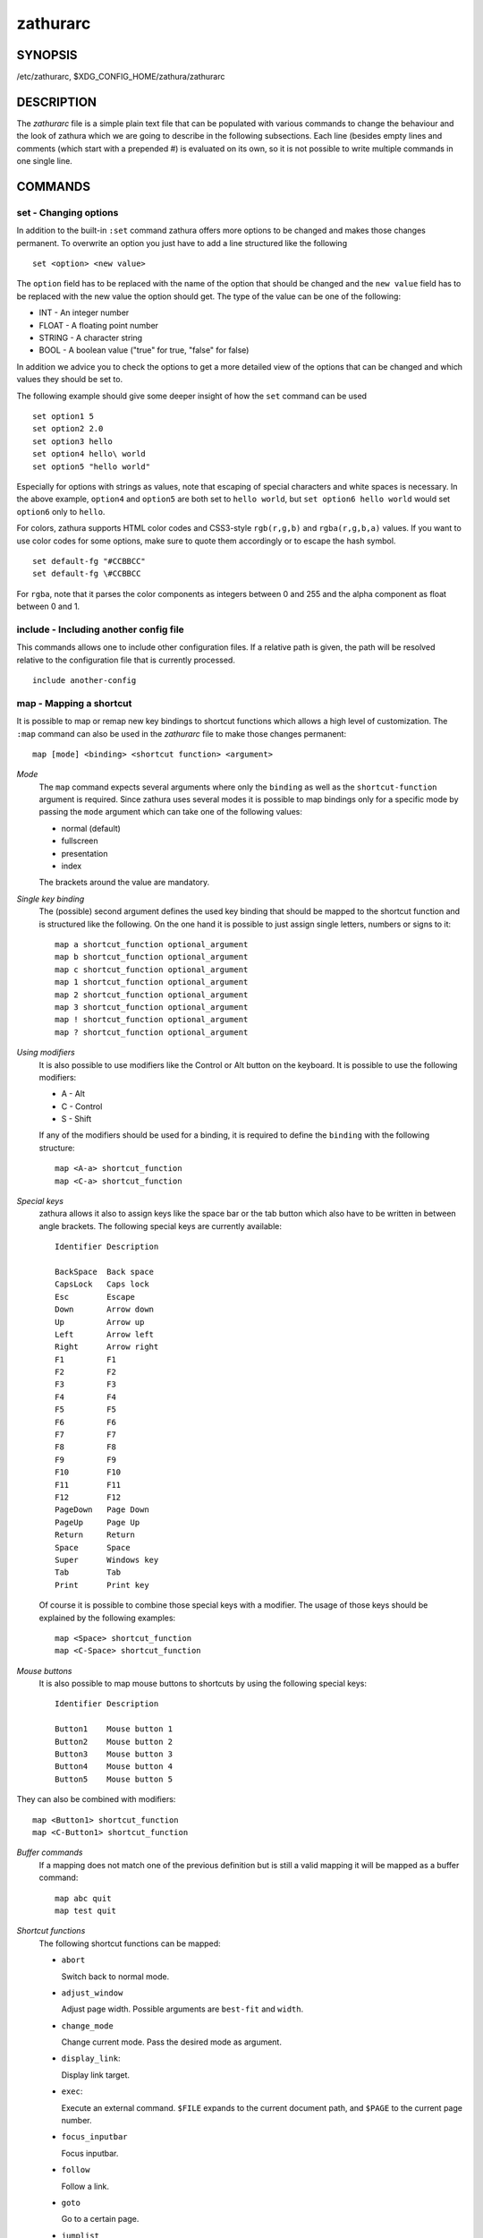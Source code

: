 *********
zathurarc
*********

SYNOPSIS
========

/etc/zathurarc, $XDG_CONFIG_HOME/zathura/zathurarc

DESCRIPTION
===========

The *zathurarc* file is a simple plain text file that can be populated with
various commands to change the behaviour and the look of zathura which we are
going to describe in the following subsections. Each line (besides empty lines
and comments (which start with a prepended #) is evaluated on its own, so it
is not possible to write multiple commands in one single line.

COMMANDS
========

set - Changing options
----------------------

In addition to the built-in ``:set`` command zathura offers more options to be
changed and makes those changes permanent. To overwrite an option you just have
to add a line structured like the following

::

    set <option> <new value>

The ``option`` field has to be replaced with the name of the option that should be
changed and the ``new value`` field has to be replaced with the new value the
option should get. The type of the value can be one of the following:

* INT - An integer number
* FLOAT - A floating point number
* STRING - A character string
* BOOL - A boolean value ("true" for true, "false" for false)

In addition we advice you to check the options to get a more detailed view of
the options that can be changed and which values they should be set to.

The following example should give some deeper insight of how the ``set`` command
can be used

::

    set option1 5
    set option2 2.0
    set option3 hello
    set option4 hello\ world
    set option5 "hello world"

Especially for options with strings as values, note that escaping of special characters and white
spaces is necessary. In the above example, ``option4`` and ``option5`` are both set to ``hello
world``, but ``set option6 hello world`` would set ``option6`` only to ``hello``.

For colors, zathura supports HTML color codes and CSS3-style ``rgb(r,g,b)`` and ``rgba(r,g,b,a)``
values. If you want to use color codes for some options, make sure to quote them accordingly or
to escape the hash symbol.

::

    set default-fg "#CCBBCC"
    set default-fg \#CCBBCC


For ``rgba``, note that it parses the color components as integers between 0 and 255 and the alpha
component as float between 0 and 1.


include - Including another config file
---------------------------------------
This commands allows one to include other configuration files. If a relative
path is given, the path will be resolved relative to the configuration file that
is currently processed.

::

    include another-config

map - Mapping a shortcut
------------------------
It is possible to map or remap new key bindings to shortcut functions which
allows a high level of customization. The ``:map`` command can also be used in
the *zathurarc* file to make those changes permanent:

::

    map [mode] <binding> <shortcut function> <argument>

*Mode*
  The ``map`` command expects several arguments where only the ``binding`` as well as
  the ``shortcut-function`` argument is required. Since zathura uses several modes
  it is possible to map bindings only for a specific mode by passing the ``mode``
  argument which can take one of the following values:

  * normal (default)
  * fullscreen
  * presentation
  * index

  The brackets around the value are mandatory.

*Single key binding*
  The (possible) second argument defines the used key binding that should be
  mapped to the shortcut function and is structured like the following. On the one
  hand it is possible to just assign single letters, numbers or signs to it:

  ::

      map a shortcut_function optional_argument
      map b shortcut_function optional_argument
      map c shortcut_function optional_argument
      map 1 shortcut_function optional_argument
      map 2 shortcut_function optional_argument
      map 3 shortcut_function optional_argument
      map ! shortcut_function optional_argument
      map ? shortcut_function optional_argument

*Using modifiers*
  It is also possible to use modifiers like the Control or Alt button on the
  keyboard. It is possible to use the following modifiers:

  * A - Alt
  * C - Control
  * S - Shift

  If any of the modifiers should be used for a binding, it is required to define
  the ``binding`` with the following structure:

  ::

      map <A-a> shortcut_function
      map <C-a> shortcut_function

*Special keys*
  zathura allows it also to assign keys like the space bar or the tab button which
  also have to be written in between angle brackets. The following special keys
  are currently available:

  ::

    Identifier Description

    BackSpace  Back space
    CapsLock   Caps lock
    Esc        Escape
    Down       Arrow down
    Up         Arrow up
    Left       Arrow left
    Right      Arrow right
    F1         F1
    F2         F2
    F3         F3
    F4         F4
    F5         F5
    F6         F6
    F7         F7
    F8         F8
    F9         F9
    F10        F10
    F11        F11
    F12        F12
    PageDown   Page Down
    PageUp     Page Up
    Return     Return
    Space      Space
    Super      Windows key
    Tab        Tab
    Print      Print key

  Of course it is possible to combine those special keys with a modifier. The
  usage of those keys should be explained by the following examples:

  ::

    map <Space> shortcut_function
    map <C-Space> shortcut_function

*Mouse buttons*
  It is also possible to map mouse buttons to shortcuts by using the following
  special keys:

  ::

    Identifier Description

    Button1    Mouse button 1
    Button2    Mouse button 2
    Button3    Mouse button 3
    Button4    Mouse button 4
    Button5    Mouse button 5

They can also be combined with modifiers:

::

    map <Button1> shortcut_function
    map <C-Button1> shortcut_function

*Buffer commands*
  If a mapping does not match one of the previous definition but is still a valid
  mapping it will be mapped as a buffer command:

  ::

    map abc quit
    map test quit

*Shortcut functions*
  The following shortcut functions can be mapped:

  * ``abort``

    Switch back to normal mode.

  * ``adjust_window``

    Adjust page width. Possible arguments are ``best-fit`` and ``width``.

  * ``change_mode``

    Change current mode. Pass the desired mode as argument.

  * ``display_link``:

    Display link target.

  * ``exec``:

    Execute an external command. ``$FILE`` expands to the current document path,
    and ``$PAGE`` to the current page number.

  * ``focus_inputbar``

    Focus inputbar.

  * ``follow``

    Follow a link.

  * ``goto``

    Go to a certain page.

  * ``jumplist``

    Move forwards/backwards in the jumplist. Pass ``forward`` as argument to
    move to the next entry and ``backward`` to move to the previous one.

  * ``navigate``

    Navigate to the next/previous page.

  * ``navigate_index``

    Navigate through the index.

  * ``print``

    Show the print dialog.

  * ``quit``

    Quit zathura.

  * ``recolor``

    Recolor pages.

  * ``reload``

    Reload the document.

  * ``rotate``

    Rotate the page. Pass ``rotate-ccw`` as argument for counterclockwise rotation
    and ``rotate-cw`` for clockwise rotation.

  * ``scroll``

    Scroll.

  * ``search``

    Search next/previous item. Pass ``forward`` as argument to search for the next
    hit and ``backward`` to search for the previous hit.

  * ``set``

    Set an option.

  * ``snap_to_page``

    Snaps to the current page. Equivalent to ``goto <current_page>``

  * ``toggle_fullscreen``

    Toggle fullscreen.

  * ``toggle_index``

    Show or hide index.

  * ``toggle_inputbar``

    Show or hide inputbar.

  * ``toggle_page_mode``

    Toggle between one and multiple pages per row.

  * ``toggle_statusbar``

    Show or hide statusbar.

  * ``zoom``

    Zoom in or out.

  * ``mark_add``

    Set a quickmark.

  * ``mark_evaluate``

    Go to a quickmark.

  * ``feedkeys``

    Simulate key presses. Note that all keys will be interpreted as if pressing a
    key on the keyboard. To input uppercase letters, follow the same convention as
    for key bindings, i.e. for ``X``, use ``<S-X>``.


*Pass arguments*
  Some shortcut function require or have optional arguments which influence the
  behaviour of them. Those can be passed as the last argument:

  ::

    map <C-i> zoom in
    map <C-o> zoom out

  Possible arguments are:

  * best-fit
  * bottom
  * backward
  * collapse
  * collapse-all
  * default
  * down
  * expand
  * expand-all
  * forward
  * full-down
  * full-up
  * half-down
  * half-up
  * in
  * left
  * next
  * out
  * page-bottom
  * page-top
  * previous
  * right
  * rotate-ccw
  * rotate-cw
  * select
  * specific
  * toggle
  * top
  * up
  * width

unmap - Removing a shortcut
---------------------------
In addition to mapping or remaping custom key bindings it is possible to remove
existing ones by using the ``:unmap`` command. The command is used in the
following way (the explanation of the parameters is described in the ``map``
section of this document

::

    unmap [mode] <binding>


OPTIONS
=======

This section describes settings concerning the behaviour of girara and
zathura. The settings described here can be changed with ``set``.

girara
------

*n-completion-items*
  Defines the maximum number of displayed completion entries.

  * Value type: Integer
  * Default value: 15

*completion-bg*
  Defines the background color that is used for command line completion
  entries

  * Value type: String
  * Default value: #232323

*completion-fg*
  Defines the foreground color that is used for command line completion
  entries

  * Value type: String
  * Default value: #DDDDDD

*completion-group-bg*
  Defines the background color that is used for command line completion
  group elements

  * Value type: String
  * Default value: #000000

*completion-group-fg*
  Defines the foreground color that is used for command line completion
  group elements

  * Value type: String
  * Default value: #DEDEDE

*completion-highlight-bg*
  Defines the background color that is used for the current command line
  completion element

  * Value type: String
  * Default value: #9FBC00

*completion-highlight-fg*
  Defines the foreground color that is used for the current command line
  completion element

  * Value type: String
  * Default value: #232323

*default-fg*
  Defines the default foreground color

  * Value type: String
  * Default value: #DDDDDD

*default-bg*
  Defines the default background color

  * Value type: String
  * Default value: #000000

*exec-command*
  Defines a command the should be prepended to any command run with exec.

  * Value type: String
  * Default value:

*font*
  Defines the font that will be used

  * Value type: String
  * Default value: monospace normal 9

*guioptions*
  Shows or hides GUI elements.
  If it contains 'c', the command line is displayed.
  If it contains 's', the statusbar is displayed.
  If it contains 'h', the horizontal scrollbar is displayed.
  If it contains 'v', the vertical scrollbar is displayed.

  * Value type: String
  * Default value: s

*inputbar-bg*
  Defines the background color for the inputbar

  * Value type: String
  * Default value: #131313

*inputbar-fg*
  Defines the foreground color for the inputbar

  * Value type: String
  * Default value: #9FBC00

*notification-bg*
  Defines the background color for a notification

  * Value type: String
  * Default value: #FFFFFF

*notification-fg*
  Defines the foreground color for a notification

  * Value type: String
  * Default value: #000000

*notification-error-bg*
  Defines the background color for an error notification

  * Value type: String
  * Default value: #FF1212

*notification-error-fg*
  Defines the foreground color for an error notification

  * Value type: String
  * Default value: #FFFFFF

*notification-warning-bg*
  Defines the background color for a warning notification

  * Value type: String
  * Default value: #FFF712

*notification-warning-fg*
  Defines the foreground color for a warning notification

  * Value type: String
  * Default value: #FFFFFF

*statusbar-bg*
  Defines the background color of the statusbar

  * Value type: String
  * Default value: #000000

*statusbar-fg*
  Defines the foreground color of the statusbar

  * Value type: String
  * Default value: #FFFFFF

*statusbar-h-padding*
  Defines the horizontal padding of the statusbar and notificationbar

  * Value type: Integer
  * Default value: 8

*statusbar-v-padding*
  Defines the vertical padding of the statusbar and notificationbar

  * Value type: Integer
  * Default value: 2

*window-icon*
  Defines the path for a icon to be used as window icon.

  * Value type: String
  * Default value:

*window-height*
  Defines the window height on startup

  * Value type: Integer
  * Default value: 600

*window-width*
  Defines the window width on startup

  * Value type: Integer
  * Default value: 800

zathura
-------

  This section describes settings concerning the behaviour of zathura.

*abort-clear-search*
  Defines if the search results should be cleared on abort.

  * Value type: Boolean
  * Default value: true

*adjust-open*
  Defines which auto adjustment mode should be used if a document is loaded.
  Possible options are "best-fit" and "width".

  * Value type: String
  * Default value: best-fit

*advance-pages-per-row*
  Defines if the number of pages per row should be honored when advancing a page.

  * Value type: Boolean
  * Default value: false

*continuous-hist-save*
  Tells zathura whether to save document history at each page change or only when
  closing a document.

  * Value type: Boolean
  * Default value: false

*database*
  Defines the database backend to use for bookmarks and input history. Possible
  values are "plain", "sqlite" (if built with sqlite support) and "null". If
  "null" is used, bookmarks and input history will not be stored.

  * Value type: String
  * Default value: plain

*dbus-service*
  En/Disables the D-Bus service. If the services is disabled, SyncTeX forward
  synchronization is not available.

  * Value type: Boolean
  * Default value: true

*dbus-raise-window*
  Defines whether zathura's window should be raised when receiving certain
  commands via D-Bus.

  * Value type: Boolean
  * Default value: true

*double-click-follow*
  Defines whether double or single click on a link should trigger follow.

  * Value type: Boolean
  * Default value: true

*filemonitor*
  Defines the file monitor backend used to check for changes in files. Possible
  values are "glib", "signal" (if signal handling is supported), and "noop". The
  "noop" file monitor does not trigger reloads.

  * Value type: String
  * Default value: glib

*incremental-search*
  En/Disables incremental search (search while typing).

  * Value type: Boolean
  * Default value: true

*highlight-color*
  Defines the color that is used for highlighting parts of the document (e.g.:
  show search results)

  * Value type: String
  * Default value: #9FBC00

*highlight-fg*
  Defines the color that is used for text when highlighting parts of the
  document (e.g.: number for links).

  * Value type: String
  * Default value: #9FBC00

*highlight-active-color*
  Defines the color that is used to show the current selected highlighted element
  (e.g: current search result)

  * Value type: String
  * Default value: #00BC00

*highlight-transparency*
  Defines the opacity of a highlighted element

  * Value type: Float
  * Default value: 0.5

*page-padding*
  The page padding defines the gap in pixels between each rendered page.

  * Value type: Integer
  * Default value: 1

*page-cache-size*
  Defines the maximum number of pages that could be kept in the page cache. When
  the cache is full and a new page that isn't cached becomes visible, the least
  recently viewed page in the cache will be evicted to make room for the new one.
  Large values for this variable are NOT recommended, because this will lead to
  consuming a significant portion of the system memory.

  * Value type: Integer
  * Default value: 15

*page-thumbnail-size*
  Defines the maximum size in pixels of the thumbnail that could be kept in the
  thumbnail cache per page. The thumbnail is scaled for a quick preview during
  zooming before the page is rendered. When the page is rendered, the result is
  saved as the thumbnail only if the size is no more than this value. A larger
  value increases quality but introduces longer delay in zooming and uses more
  system memory.

  * Value type: Integer
  * Default value: 4194304 (4M)

*pages-per-row*
  Defines the number of pages that are rendered next to each other in a row.

  * Value type: Integer
  * Default value: 1

*first-page-column*
  Defines the column in which the first page will be displayed.
  This setting is stored separately for every value of pages-per-row according to
  the following pattern <1 page per row>:[<2 pages per row>[: ...]]. The last
  value in the list will be used for all other number of pages per row if not set
  explicitly.

  Per default, the first column is set to 2 for double-page layout, i.e. the value
  is set to 1:2. A value of 1:1:3 would put the first page in dual-page layout in
  the first column, and for layouts with more columns the first page would be put
  in the 3rd column.

  * Value type: String
  * Default value: 1:2

*recolor*
  En/Disables recoloring

  * Value type: Boolean
  * Default value: false

*recolor-keephue*
  En/Disables keeping original hue when recoloring

  * Value type: Boolean
  * Default value: false

*recolor-darkcolor*
  Defines the color value that is used to represent dark colors in recoloring mode

  * Value type: String
  * Default value: #FFFFFF

*recolor-lightcolor*
  Defines the color value that is used to represent light colors in recoloring mode

  * Value type: String
  * Default value: #000000

*recolor-reverse-video*
  Defines if original image colors should be kept while recoloring.

  * Value type: Boolean
  * Default value: false

*render-loading*
  Defines if the "Loading..." text should be displayed if a page is rendered.

  * Value type: Boolean
  * Default value: true

*render-loading-bg*
  Defines the background color that is used for the "Loading..." text.

  * Value type: String
  * Default value: #FFFFFF

*render-loading-fg*
  Defines the foreground color that is used for the "Loading..." text.

  * Value type: String
  * Default value: #000000

*scroll-hstep*
  Defines the horizontal step size of scrolling by calling the scroll command once

  * Value type: Float
  * Default value: -1

*scroll-step*
  Defines the step size of scrolling by calling the scroll command once

  * Value type: Float
  * Default value: 40

*scroll-full-overlap*
  Defines the proportion of the current viewing area that should be
  visible after scrolling a full page.

  * Value type: Float
  * Default value: 0

*scroll-wrap*
  Defines if the last/first page should be wrapped

  * Value type: Boolean
  * Default value: false


*show-directories*
  Defines if the directories should be displayed in completion.

  * Value type: Boolean
  * Default value: true

*show-hidden*
  Defines if hidden files and directories should be displayed in completion.

  * Value type: Boolean
  * Default value: false

*show-recent*
  Defines the number of recent files that should be displayed in completion.
  If the value is negative, no upper bounds are applied. If the value is 0, no
  recent files are shown.

  * Value type: Integer
  * Default value: 10

*scroll-page-aware*
  Defines if scrolling by half or full pages stops at page boundaries.

  * Value type: Boolean
  * Default value: false

*link-zoom*
  En/Disables the ability of changing zoom when following links.

  * Value type: Boolean
  * Default value: true

*link-hadjust*
  En/Disables aligning to the left internal link targets, for example from the
  index.

  * Value type: Boolean
  * Default value: true

*search-hadjust*
  En/Disables horizontally centered search results.

  * Value type: Boolean
  * Default value: true

*window-title-basename*
  Use basename of the file in the window title.

  * Value type: Boolean
  * Default value: false

*window-title-home-tilde*
  Display a short version of the file path, which replaces $HOME with ~, in the window title.

  * Value type: Boolean
  * Default value: false

*window-title-page*
  Display the page number in the window title.

  * Value type: Boolean
  * Default value: false

*statusbar-basename*
  Use basename of the file in the statusbar.

  * Value type: Boolean
  * Default value: false

*statusbar-page-percent*
  Display (current page / total pages) as a percent in the statusbar.

  * Value type: Boolean
  * Default value: false

*statusbar-home-tilde*
  Display a short version of the file path, which replaces $HOME with ~, in the statusbar.

  * Value type: Boolean
  * Default value: false

*zoom-center*
  En/Disables horizontally centered zooming.

  * Value type: Boolean
  * Default value: false

*vertical-center*
  Center the screen at the vertical midpoint of the page by default.

  * Value type: Boolean
  * Default value: false

*zoom-max*
  Defines the maximum percentage that the zoom level can be.

  * Value type: Integer
  * Default value: 1000

*zoom-min*
  Defines the minimum percentage that the zoom level can be.

  * Value type: Integer
  * Default value: 10

*zoom-step*
  Defines the amount of percent that is zoomed in or out on each command.

  * Value type: Integer
  * Default value: 10

*selection-clipboard*
  Defines the X clipboard into which mouse-selected data will be written.  When it
  is "clipboard", selected data will be written to the CLIPBOARD clipboard, and
  can be pasted using the Ctrl+v key combination.  When it is "primary", selected
  data will be written to the PRIMARY clipboard, and can be pasted using the
  middle mouse button, or the Shift-Insert key combination.

  * Value type: String
  * Default value: primary

*selection-notification*
  Defines if a notification should be displayed after selecting text.

  * Value type: Boolean
  * Default value: true

*synctex*
  En/Disables SyncTeX backward synchronization support.

  * Value type: Boolean
  * Default value: true

*synctex-editor-command*
  Defines the command executed for SyncTeX backward synchronization.

  * Value type: String
  * Default value:

*index-fg*
  Defines the foreground color of the index mode.

  * Value type: String
  * Default value: #DDDDDD

*index-bg*
  Define the background color of the index mode.

  * Value type: String
  * Default value: #232323

*index-active-fg*
  Defines the foreground color of the selected element in index mode.

  * Value type: String
  * Default value: #232323

*index-active-bg*
  Define the background color of the selected element in index mode.

  * Value type: String
  * Default value: #9FBC00

*sandbox*
  Defines the sandbox mode to use for the seccomp syscall filter. Possible
  values are "none", "normal" and "strict". If "none" is used, the sandbox
  will be disabled. The use of "normal" will provide minimal protection and
  allow normal use of zathura with support for all features. The "strict" mode
  is a read only sandbox that is intended for viewing documents only.

  * Value type: String
  * Default value: normal

  Some features are disabled when using strict sandbox mode:

  * saving/writing files
  * use of input methods like ibus
  * printing
  * bookmarks and history

  The strict sandbox mode is still experimental with some libc implementations.
  Currently supported and tested libc implementations: glibc

  No feature regressions are expected when using normal sandbox mode.

  When running under WSL, the default is "none" since seccomp is not supported in
  that environment.

*window-icon-document*
  Defines whether the window document should be updated based on the first page of
  a dcument.

  * Value type: Boolean
  * Default value: false

*page-right-to-left*
  Defines whether pages in multi-column view should start from the right side.

  * Value type: Boolean
  * Default value: false

SEE ALSO
========

zathura(1)
